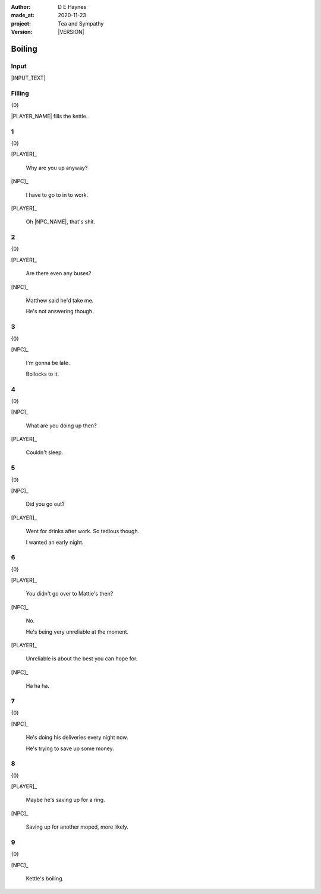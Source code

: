 .. |VERSION| property:: tas.story.version

:author:    D E Haynes
:made_at:   2020-11-23
:project:   Tea and Sympathy
:version:   |VERSION|

.. entity:: PLAYER
   :types:  tas.types.Character
   :states: tas.teatime.Motivation.player

.. entity:: NPC
   :types:  tas.types.Character
   :states: tas.teatime.Motivation.acting

.. entity:: DRAMA
   :types:  tas.sympathy.Sympathy
   :states: tas.teatime.Operation.normal

.. entity:: SETTINGS
   :types:  turberfield.catchphrase.render.Settings


Boiling
=======

Input
-----

|INPUT_TEXT|

.. |INPUT_TEXT| property:: DRAMA.input_text


.. property:: DRAMA.promiserompt ?
.. property:: SETTINGS.catchphrase-reveal-extends both

Filling
-------

.. condition:: DRAMA.promise.trace[1] pro_filling
.. condition:: DRAMA.promise.trace[0] pro_missing

{0}


|PLAYER_NAME| fills the kettle.

1
-

.. condition:: DRAMA.promise.kettle 20

{0}

[PLAYER]_

    Why are you up anyway?

[NPC]_

    I have to go to in to work.

[PLAYER]_

    Oh |NPC_NAME|, that's shit.

2
-

.. condition:: DRAMA.promise.kettle 30

{0}

[PLAYER]_

    Are there even any buses?

[NPC]_

    Matthew said he'd take me.

    He's not answering though.

3
-

.. condition:: DRAMA.promise.kettle 40

{0}

[NPC]_

    I'm gonna be late.

    Bollocks to it.

4
-

.. condition:: DRAMA.promise.kettle 50

{0}

[NPC]_

    What are you doing up then?

[PLAYER]_

    Couldn't sleep.

5
-

.. condition:: DRAMA.promise.kettle 60

{0}

[NPC]_

    Did you go out?

[PLAYER]_

    Went for drinks after work. So tedious though.

    I wanted an early night.

6
-

.. condition:: DRAMA.promise.kettle 70

{0}

[PLAYER]_

    You didn't go over to Mattie's then?

[NPC]_

    No.

    He's being very unreliable at the moment.

[PLAYER]_

    Unreliable is about the best you can hope for.

[NPC]_

    Ha ha ha.


7
-

.. condition:: DRAMA.promise.kettle 80

{0}

[NPC]_

    He's doing his deliveries every night now.

    He's trying to save up some money.

8
-

.. condition:: DRAMA.promise.kettle 90

{0}

[PLAYER]_

    Maybe he's saving up for a ring.

[NPC]_

    Saving up for another moped, more likely.

9
-

.. condition:: DRAMA.promise.kettle 100

{0}

[NPC]_

    Kettle's boiling.

.. |NPC_NAME| property:: NPC.name
.. |PLAYER_NAME| property:: PLAYER.name
